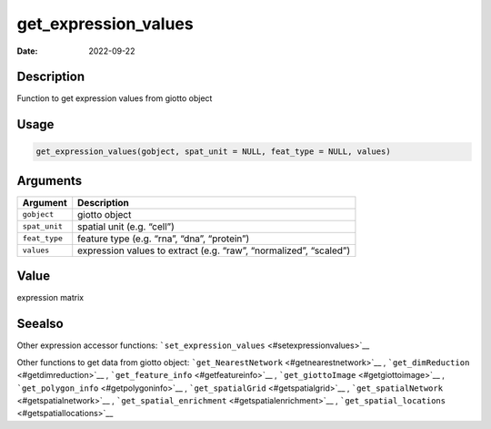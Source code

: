 =====================
get_expression_values
=====================

:Date: 2022-09-22

Description
===========

Function to get expression values from giotto object

Usage
=====

.. code:: r

   get_expression_values(gobject, spat_unit = NULL, feat_type = NULL, values)

Arguments
=========

+-------------------------------+--------------------------------------+
| Argument                      | Description                          |
+===============================+======================================+
| ``gobject``                   | giotto object                        |
+-------------------------------+--------------------------------------+
| ``spat_unit``                 | spatial unit (e.g. “cell”)           |
+-------------------------------+--------------------------------------+
| ``feat_type``                 | feature type (e.g. “rna”, “dna”,     |
|                               | “protein”)                           |
+-------------------------------+--------------------------------------+
| ``values``                    | expression values to extract         |
|                               | (e.g. “raw”, “normalized”, “scaled”) |
+-------------------------------+--------------------------------------+

Value
=====

expression matrix

Seealso
=======

Other expression accessor functions:
```set_expression_values`` <#setexpressionvalues>`__

Other functions to get data from giotto object:
```get_NearestNetwork`` <#getnearestnetwork>`__ ,
```get_dimReduction`` <#getdimreduction>`__ ,
```get_feature_info`` <#getfeatureinfo>`__ ,
```get_giottoImage`` <#getgiottoimage>`__ ,
```get_polygon_info`` <#getpolygoninfo>`__ ,
```get_spatialGrid`` <#getspatialgrid>`__ ,
```get_spatialNetwork`` <#getspatialnetwork>`__ ,
```get_spatial_enrichment`` <#getspatialenrichment>`__ ,
```get_spatial_locations`` <#getspatiallocations>`__
